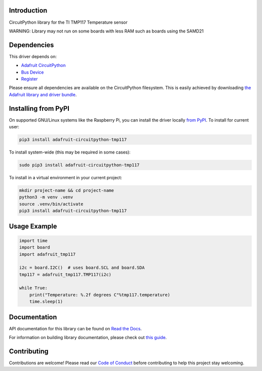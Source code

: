 Introduction
============

.. image:: https://readthedocs.org/projects/adafruit-circuitpython-tmp117/badge/?version=latest
    :target: https://docs.circuitpython.org/projects/tmp117/en/latest/
    :alt: Documentation Status

.. image:: https://raw.githubusercontent.com/adafruit/Adafruit_CircuitPython_Bundle/main/badges/adafruit_discord.svg
    :target: https://adafru.it/discord
    :alt: Discord

.. image:: https://github.com/adafruit/Adafruit_CircuitPython_TMP117/workflows/Build%20CI/badge.svg
    :target: https://github.com/adafruit/Adafruit_CircuitPython_TMP117/actions
    :alt: Build Status

.. image:: https://img.shields.io/badge/code%20style-black-000000.svg
    :target: https://github.com/psf/black
    :alt: Code Style: Black

CircuitPython library for the TI TMP117 Temperature sensor

WARNING: Library may not run on some boards with less RAM such as boards using the SAMD21

Dependencies
=============
This driver depends on:

* `Adafruit CircuitPython <https://github.com/adafruit/circuitpython>`_
* `Bus Device <https://github.com/adafruit/Adafruit_CircuitPython_BusDevice>`_
* `Register <https://github.com/adafruit/Adafruit_CircuitPython_Register>`_

Please ensure all dependencies are available on the CircuitPython filesystem.
This is easily achieved by downloading
`the Adafruit library and driver bundle <https://circuitpython.org/libraries>`_.

Installing from PyPI
=====================

On supported GNU/Linux systems like the Raspberry Pi, you can install the driver locally `from
PyPI <https://pypi.org/project/adafruit-circuitpython-tmp117/>`_. To install for current user:

.. code-block:: shell

    pip3 install adafruit-circuitpython-tmp117

To install system-wide (this may be required in some cases):

.. code-block:: shell

    sudo pip3 install adafruit-circuitpython-tmp117

To install in a virtual environment in your current project:

.. code-block:: shell

    mkdir project-name && cd project-name
    python3 -m venv .venv
    source .venv/bin/activate
    pip3 install adafruit-circuitpython-tmp117

Usage Example
=============

.. code-block:: python3

    import time
    import board
    import adafruit_tmp117

    i2c = board.I2C()  # uses board.SCL and board.SDA
    tmp117 = adafruit_tmp117.TMP117(i2c)

    while True:
        print("Temperature: %.2f degrees C"%tmp117.temperature)
        time.sleep(1)

Documentation
=============

API documentation for this library can be found on `Read the Docs <https://docs.circuitpython.org/projects/tmp117/en/latest/>`_.

For information on building library documentation, please check out `this guide <https://learn.adafruit.com/creating-and-sharing-a-circuitpython-library/sharing-our-docs-on-readthedocs#sphinx-5-1>`_.

Contributing
============

Contributions are welcome! Please read our `Code of Conduct
<https://github.com/adafruit/Adafruit_CircuitPython_TMP117/blob/master/CODE_OF_CONDUCT.md>`_
before contributing to help this project stay welcoming.
